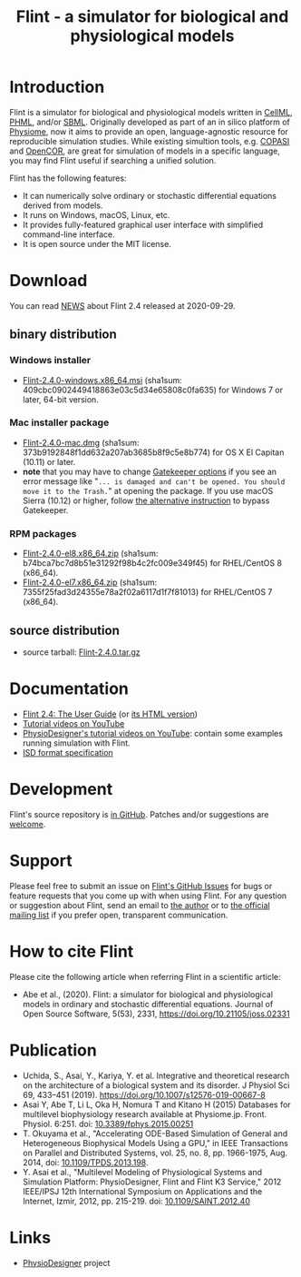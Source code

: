 #+TITLE: Flint - a simulator for biological and physiological models
#+OPTIONS: ^:nil num:nil html-postamble:nil toc:nil
#+DESCRIPTION: Flint is a simulator for biological and physiological models written in CellML, PHML, and SBML.
#+KEYWORDS: numerical analysis, physiome, systems biology
#+HTML_LINK_HOME: https://flintproject.github.io/
#+HTML_HEAD: <link rel="stylesheet" type="text/css" href="flint.css"/>
* Introduction
  Flint is a simulator for biological and physiological models written in [[https://www.cellml.org/][CellML]], [[http://physiodesigner.org/phml/index.html][PHML]], and/or [[http://sbml.org/][SBML]].
  Originally developed as part of an in silico platform of [[https://en.wikipedia.org/wiki/Physiome][Physiome]], now it aims to provide an open, language-agnostic resource for reproducible simulation studies.
  While existing simultion tools, e.g. [[http://copasi.org/][COPASI]] and [[https://opencor.ws/][OpenCOR]], are great for simulation of models in a specific language, you may find Flint useful if searching a unified solution.

  Flint has the following features:
  - It can numerically solve ordinary or stochastic differential equations derived from models.
  - It runs on Windows, macOS, Linux, etc.
  - It provides fully-featured graphical user interface with simplified command-line interface.
  - It is open source under the MIT license.
* Download
You can read [[https://raw.githubusercontent.com/flintproject/Flint/Flint-2.4.0/NEWS.org][NEWS]] about Flint 2.4 released at 2020-09-29.
** binary distribution
*** Windows installer
- [[https://downloads.sourceforge.net/project/flintproject/Flint/Flint-2.4.0-windows.x86_64.msi][Flint-2.4.0-windows.x86_64.msi]] (sha1sum: 409cbc0902449418863e03c5d34e65808c0fa635) for Windows 7 or later, 64-bit version.
*** Mac installer package
- [[https://downloads.sourceforge.net/project/flintproject/Flint/Flint-2.4.0-mac.dmg][Flint-2.4.0-mac.dmg]] (sha1sum: 373b9192848f1dd632a207ab3685b8f9c5e8b774) for OS X El Capitan (10.11) or later.
- *note* that you may have to change [[https://support.apple.com/en-us/HT202491][Gatekeeper options]] if you see an error message like
  "=... is damaged and can't be opened. You should move it to the Trash.="
  at opening the package. If you use macOS Sierra (10.12) or higher, follow [[https://apple.stackexchange.com/questions/243687/allow-applications-downloaded-from-anywhere-in-macos-sierra][the alternative instruction]] to bypass Gatekeeper.
*** RPM packages
- [[https://downloads.sourceforge.net/project/flintproject/Flint/Flint-2.4.0-el8.x86_64.zip][Flint-2.4.0-el8.x86_64.zip]] (sha1sum: b74bca7bc7d8b51e31292f98b4c2fc009e349f45) for RHEL/CentOS 8 (x86_64).
- [[https://downloads.sourceforge.net/project/flintproject/Flint/Flint-2.4.0-el7.x86_64.zip][Flint-2.4.0-el7.x86_64.zip]] (sha1sum: 7355f25fad3d24355e78a2f02a6117d1f7f81013) for RHEL/CentOS 7 (x86_64).
** source distribution
- source tarball: [[https://github.com/flintproject/Flint/archive/Flint-2.4.0.tar.gz][Flint-2.4.0.tar.gz]]
* Documentation
  - [[https://flintproject.github.io/doc/2.4.0/flint-2.4.0-user-guide.pdf][Flint 2.4: The User Guide]] (or [[https://flintproject.github.io/doc/2.4.0/flint-2.4.0-user-guide.html][its HTML version]])
  - [[https://www.youtube.com/channel/UCSAoJLj5BOgxRg2NhGh-Ljg][Tutorial videos on YouTube]]
  - [[https://www.youtube.com/user/PhysioDesigner][PhysioDesigner's tutorial videos on YouTube]]: contain some examples running simulation with Flint.
  - [[http://www.physiodesigner.org/resources/specifications/specification_ISD.pdf][ISD format specification]]
* Development
  Flint's source repository is [[https://github.com/flintproject/Flint][in GitHub]]. Patches and/or suggestions are [[https://github.com/flintproject/Flint/pulls][welcome]].
* Support
  Please feel free to submit an issue on [[https://github.com/flintproject/Flint/issues][Flint's GitHub Issues]] for bugs or feature requests that you come up with when using Flint.
  For any question or suggestion about Flint, send an email to [[mailto:tabe@fixedpoint.jp][the author]] or to [[https://groups.google.com/g/flint-discuss][the official mailing list]] if you prefer open, transparent communication.
* How to cite Flint

Please cite the following article when referring Flint in a scientific article:

- Abe et al., (2020). Flint: a simulator for biological and physiological models in ordinary and stochastic differential equations. Journal of Open Source Software, 5(53), 2331, https://doi.org/10.21105/joss.02331

* Publication

- Uchida, S., Asai, Y., Kariya, Y. et al. Integrative and theoretical research on the architecture of a biological system and its disorder. J Physiol Sci 69, 433–451 (2019). https://doi.org/10.1007/s12576-019-00667-8
- Asai Y, Abe T, Li L, Oka H, Nomura T and Kitano H (2015) Databases for multilevel biophysiology research available at Physiome.jp. Front. Physiol. 6:251. doi: [[https://doi.org/10.3389/fphys.2015.00251][10.3389/fphys.2015.00251]]
- T. Okuyama et al., "Accelerating ODE-Based Simulation of General and Heterogeneous Biophysical Models Using a GPU," in IEEE Transactions on Parallel and Distributed Systems, vol. 25, no. 8, pp. 1966-1975, Aug. 2014, doi: [[https://doi.org/10.1109/TPDS.2013.198][10.1109/TPDS.2013.198]].
- Y. Asai et al., "Multilevel Modeling of Physiological Systems and Simulation Platform: PhysioDesigner, Flint and Flint K3 Service," 2012 IEEE/IPSJ 12th International Symposium on Applications and the Internet, Izmir, 2012, pp. 215-219. doi: [[https://doi.org/10.1109/SAINT.2012.40][10.1109/SAINT.2012.40]]

* Links
- [[http://www.physiodesigner.org/][PhysioDesigner]] project
